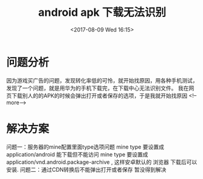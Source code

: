 #+HUGO_BASE_DIR: ../../..
#+TITLE: android apk 下载无法识别
#+DATE: <2017-08-09 Wed 16:15>
#+HUGO_AUTO_SET_LASTMOD: t
#+HUGO_TAGS: android
#+HUGO_CATEGORIES: 笔记
#+HUGO_SECTION: 
#+HUGO_DRAFT: false

* 问题分析
因为游戏买广告的问题，发现转化率低的可怜，就开始找原因，用各种手机测试，发现了一个问题，就是用华为的手机下载完，在下载中心无法识别文件。
我在网页下载别人的的APK的时候会弹出打开或者保存的选项，于是我就开始找原因
<!--more-->

* 解决方案
问题一：服务器的mine配置里面type选项问题
mine type 要设置成 application/android 能下载但不能访问
mine type 要设置成 application/vnd.android.package-archive , 这样安卓默认的 浏览器 下载后可以安装.  
问题二：通过CDN转换后不能弹出打开或者保存
暂没得到解决

 
